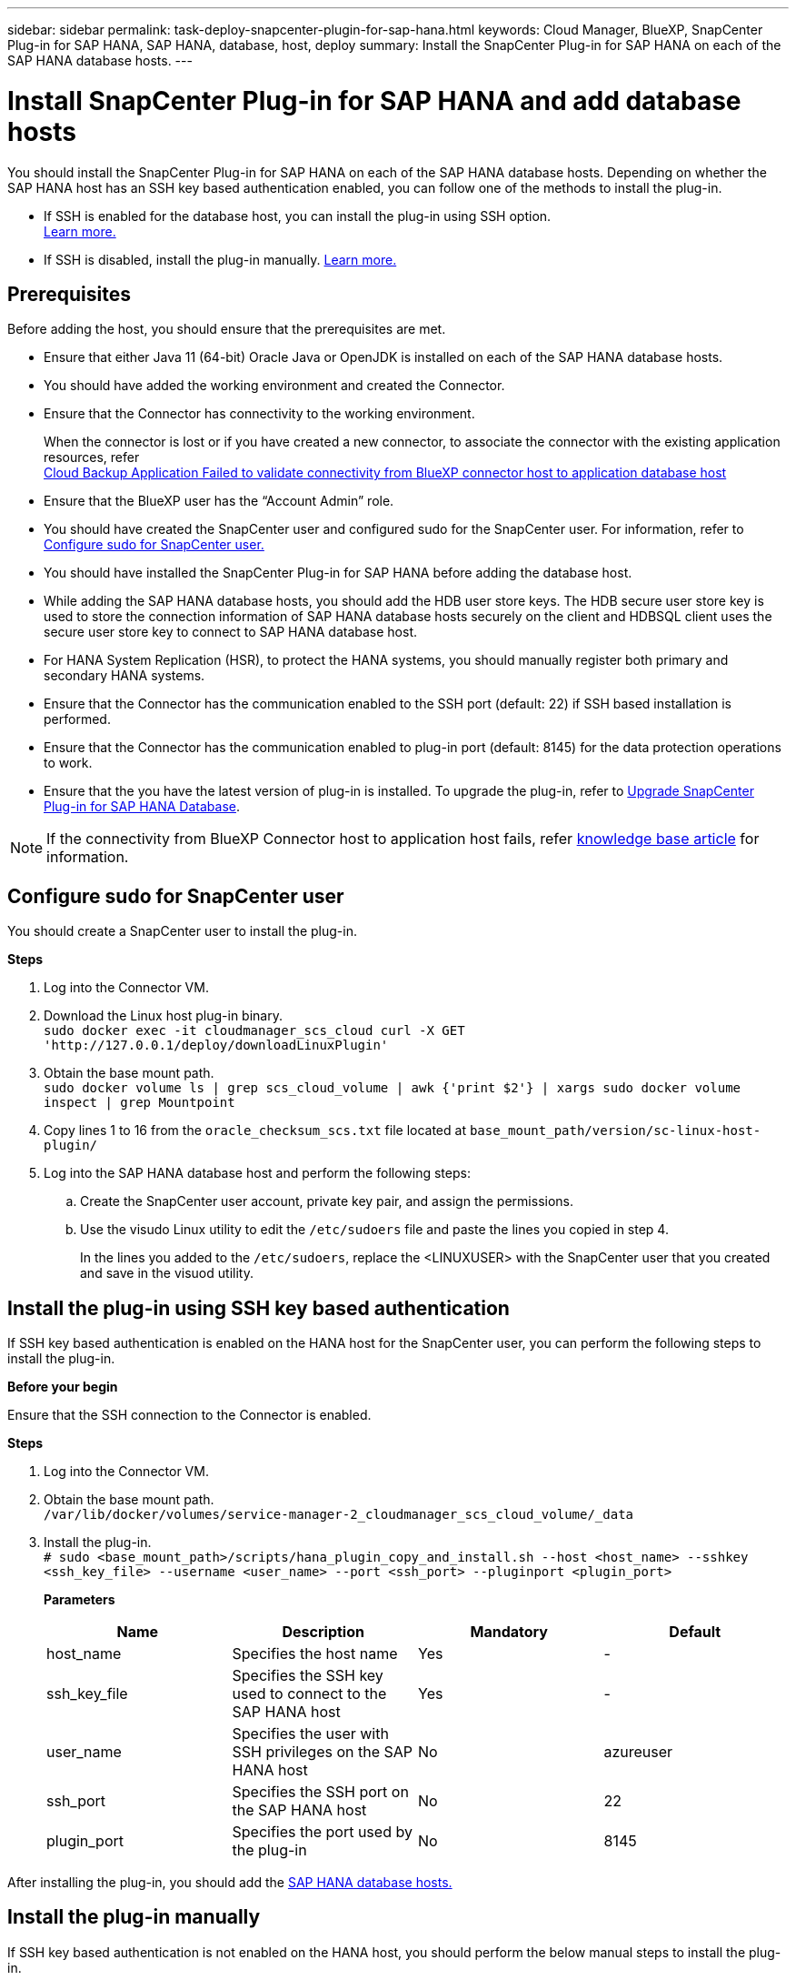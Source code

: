 ---
sidebar: sidebar
permalink: task-deploy-snapcenter-plugin-for-sap-hana.html
keywords: Cloud Manager, BlueXP, SnapCenter Plug-in for SAP HANA, SAP HANA, database, host, deploy
summary:  Install the SnapCenter Plug-in for SAP HANA on each of the SAP HANA database hosts.
---

= Install SnapCenter Plug-in for SAP HANA and add database hosts 
:hardbreaks:
:nofooter:
:icons: font
:linkattrs:
:imagesdir: ./media/

[.lead]
You should install the SnapCenter Plug-in for SAP HANA on each of the SAP HANA database hosts. Depending on whether the SAP HANA host has an SSH key based authentication enabled, you can follow one of the methods to install the plug-in.

* If SSH is enabled for the database host, you can install the plug-in using SSH option. 
link:task-deploy-snapcenter-plugin-for-sap-hana.html#deploy-the-plug-in-using-SSH-key-based-authentication[Learn more.]
* If SSH is disabled, install the plug-in manually. link:task-deploy-snapcenter-plugin-for-sap-hana.html#deploy-the-plug-manually[Learn more.]

== Prerequisites

Before adding the host, you should ensure that the prerequisites are met.

* Ensure that either Java 11 (64-bit) Oracle Java or OpenJDK is installed on each of the SAP HANA database hosts.
* You should have added the working environment and created the Connector.
* Ensure that the Connector has connectivity to the working environment.
+
When the connector is lost or if you have created a new connector, to associate the connector with the existing application resources, refer
link:https://kb.netapp.com/Advice_and_Troubleshooting/Data_Protection_and_Security/SnapCenter/Cloud_Backup_Application_Failed_to_validate_connectivity_from_BlueXP_connector_host_to_application_database_host[Cloud Backup Application Failed to validate connectivity from BlueXP connector host to application database host]
* Ensure that the BlueXP user has the “Account Admin” role.
* You should have created the SnapCenter user and configured sudo for the SnapCenter user. For information, refer to link:task-deploy-snapcenter-plugin-for-sap-hana.html#configure-sudo-for-snapcenter-user[Configure sudo for SnapCenter user.]
* You should have installed the SnapCenter Plug-in for SAP HANA before adding the database host. 
* While adding the SAP HANA database hosts, you should add the HDB user store keys. The HDB secure user store key is used to store the connection information of SAP HANA database hosts securely on the client and HDBSQL client uses the secure user store key to connect to SAP HANA database host.  
* For HANA System Replication (HSR), to protect the HANA systems, you should manually register both primary and secondary HANA systems.
* Ensure that the Connector has the communication enabled to the SSH port (default: 22) if SSH based installation is performed.
* Ensure that the Connector has the communication enabled to plug-in port (default: 8145) for the data protection operations to work.
* Ensure that the you have the latest version of plug-in is installed. To upgrade the plug-in, refer to <<Upgrade SnapCenter Plug-in for SAP HANA Database>>.

NOTE: If the connectivity from BlueXP Connector host to application host fails, refer https://kb.netapp.com/Advice_and_Troubleshooting/Data_Protection_and_Security/SnapCenter/Cloud_Backup_Application_Failed_to_validate_connectivity_from_BlueXP_connector_host_to_application_database_host[knowledge base article^] for information.

== Configure sudo for SnapCenter user

You should create a SnapCenter user to install the plug-in.

*Steps*

. Log into the Connector VM.
. Download the Linux host plug-in binary.
`sudo docker exec -it cloudmanager_scs_cloud curl -X GET 'http://127.0.0.1/deploy/downloadLinuxPlugin'`
. Obtain the base mount path.
`sudo docker volume ls | grep scs_cloud_volume | awk {'print $2'} | xargs sudo docker volume inspect | grep Mountpoint`
. Copy lines 1 to 16 from the `oracle_checksum_scs.txt` file located at `base_mount_path/version/sc-linux-host-plugin/`
. Log into the SAP HANA database host and perform the following steps:
.. Create the SnapCenter user account, private key pair, and assign the permissions.
.. Use the visudo Linux utility to edit the `/etc/sudoers` file and paste the lines you copied in step 4.
+
In the lines you added to the `/etc/sudoers`, replace the <LINUXUSER> with the SnapCenter user that you created and save in the visuod utility.

== Install the plug-in using SSH key based authentication

If SSH key based authentication is enabled on the HANA host for the SnapCenter user, you can perform the following steps to install the plug-in. 

*Before your begin*

Ensure that the SSH connection to the Connector is enabled.

*Steps*

. Log into the Connector VM.

. Obtain the base mount path.
`/var/lib/docker/volumes/service-manager-2_cloudmanager_scs_cloud_volume/_data`

. Install the plug-in.
`# sudo <base_mount_path>/scripts/hana_plugin_copy_and_install.sh --host <host_name> --sshkey <ssh_key_file> --username <user_name> --port <ssh_port> --pluginport <plugin_port>`
+
*Parameters*
+
|===
|Name | Description | Mandatory | Default 

a|
host_name 
a|
Specifies the host name
a|
Yes
a|
-
a|
ssh_key_file
a|
Specifies the SSH key used to connect to the SAP HANA host
a|
Yes
a|
-
a|
user_name
a|
Specifies the user with SSH privileges on the SAP HANA host
a|
No
a|
azureuser
a|
ssh_port
a|
Specifies the SSH port on the SAP HANA host
a|
No
a|
22
a|
plugin_port
a|
Specifies the port used by the plug-in
a|
No
a|
8145
|===

After installing the plug-in, you should add the link:task-deploy-snapcenter-plugin-for-sap-hana.html#add-sap-hana-database-hosts[SAP HANA database hosts.]

== Install the plug-in manually

If SSH key based authentication is not enabled on the HANA host, you should perform the below manual steps to install the plug-in.

*Steps*

. Log into the Connector VM.

. Download the Linux host plug-in binary.
`# sudo docker exec -it cloudmanager_scs_cloud curl -X GET 'http://127.0.0.1/deploy/downloadLinuxPlugin'`

. Obtain the base mount path.
`sudo docker volume ls | grep scs_cloud_volume | awk {'print $2'} | xargs sudo docker volume inspect | grep Mountpoint`

. Obtain the binary path of the downloaded plug-in.
`sudo ls <base_mount_path> $(sudo docker ps|grep -Po "cloudmanager_scs_cloud:.*? "|sed -e 's/ *$//'|cut -f2 -d":")/sc-linux-host-plugin/snapcenter_linux_host_plugin_scs.bin`

. Copy `snapcenter_linux_host_plugin_scs.bin` to each of the SAP HANA database hosts either using scp or other alternate methods.

. On the SAP HANA database host, run the following command to enable execute permissions for the binary.
`chmod +x snapcenter_linux_host_plugin_scs.bin`

. Install the SAP HANA plug-in as a sudo SnapCenter user.
`./snapcenter_linux_host_plugin_scs.bin -i silent -DSPL_USER=<non-root-user>`

. Copy `certificate.p12` from `<base_mount_path>/client/certificate/` path of the Connector VM to `/var/opt/snapcenter/spl/etc/` on the plug-in host.

.. Navigate to `/var/opt/snapcenter/spl/etc` and execute the keytool command to import the certificate.
`keytool -v -importkeystore -srckeystore certificate.p12 -srcstoretype PKCS12 -destkeystore keystore.jks -deststoretype JKS -srcstorepass snapcenter -deststorepass snapcenter -srcalias agentcert -destalias agentcert -noprompt`
.. Restart SPL: `systemctl restart spl`

. Validate that the plug-in is reachable from the Connector by running the below command from the Connector:
+
`docker exec -it cloudmanager_scs_cloud curl -ik \https://<FQDN or IP of the plug-in host>:<plug-in port>/PluginService/Version --cert /config/client/certificate/certificate.pem --key /config/client/certificate/key.pem`

== Upgrade SnapCenter Plug-in for SAP HANA Database

You should upgrade the SnapCenter Plug-in for SAP HANA database to gain access to the latest new features and enhancements.

*Before you begin*

* Ensure that there are no operations running on the host.

*Steps*

. Click *Backup and recovery* > *Applications* > *Hosts*.
. Verify if plug-in upgrade is available for any of the hosts by checking the Overall Status column.
. Log in to Connector VM.
. Change directory to _/var/lib/docker/volumes/service-manager-2_cloudmanager_scs_cloud_volume/_data/scripts_
. Run the following script.
`sudo bash linux_plugin_copy_and_install.sh --host <plugin_host> --username <host_user_name> --sshkey <host_ssh_key> --pluginport <plugin_port> --sshport <host_ssh_port> --upgrade`

== Add SAP HANA database hosts

You should manually add SAP HANA database hosts to assign policies and create backups. Auto discovery of SAP HANA database host is not supported.

*Steps*

.	In the *BlueXP* UI, click *Protection* > *Backup and recovery* > *Applications*.
.	Click *Discover Applications*.
.	Select *Cloud Native* > *SAP HANA* and click *Next*.
.	In the *Applications* page, click *Add System*.  
.	In the *System Details* page, perform the following actions:
..	Select the System Type as Multi-tenant database container or Single Container.
..	Enter the SAP HANA system name.
..	Specify the SID of the SAP HANA system.
..	(Optional) Modify HDBSQL OS user.
..	Select Plug-in host.  
(Optional) If the host is not added or if you want to add multiple hosts, click *Add Plug-in Host*.
..	If HANA system is configured with HANA System replication, enable *HANA System Replication (HSR) System*.
..	Click *HDB Secure User Store Keys* text box to add user store keys details.
+
Specify the key name, system details, username, and password and click *Add Key*.
+
You can delete or modify the user store keys.
.   Click *Next*.
.	In the *Storage Footprint* page, click *Add Storage* and perform the following:
..	Select the working environment and specify the NetApp account.
+
Go to *Canvas* page to add a new working environment
..	Select the required volumes.
..	Click *Add Storage*.
.	Review all the details and click *Add System*.

NOTE: The filter to view a specific host does not work. When you specify a host name in the filter, all the hosts are displayed.

*What's next*

* You can modify or remove the SAP HANA systems from the UI and also by using REST API.  
+
Before removing the SAP HANA system, you should delete all the associated backups and remove the protection.

* You can modify or remove the SAP HANA hosts using REST API.

=== Add Non-Data Volumes
After adding the multi-tenant database container or single container type SAP HANA system, you can add the Non-Data Volumes of the HANA system.

You can add these resources to resource groups to perform data protection operations after you discover the SAP HANA databases that are available.

*Steps*

.   In the *BlueXP* UI, click *Protection* > *Backup and recovery* > *Applications*.
.	Click *Discover Applications*.
.	Select *Cloud Native* > *SAP HANA* and click *Next*.
.	In the *Applications* page, click image:icon-action.png[icon to select the action] corresponding to the system for which you want to add the Non-Data Volumes and select *Manage System* > *Non-Data Volume*.

=== Add  Global Non-Data Volumes
After adding the multi-tenant database container or single container type SAP HANA system, you can add the Global Non-Data Volumes of the HANA system.

*Steps*

.	In the *BlueXP* UI, click *Protection* > *Backup and recovery* > *Applications*.
.	Click *Discover Applications*.
.	Select *Cloud Native* > *SAP HANA* and click *Next*.
.	In the *Applications* page, click *Add System*.
.	In the *System Details* page, perform the following actions:
..	From System Type drop-down, select *Global Non-Data Volume*.
..	Enter the SAP HANA system name.
..	Specify the associated SIDs of the SAP HANA system.
..	Select the plug-in host
+
(Optional) To add multiple hosts, click on *Add Plug-in Host* and specify the host name and port and click *Add Host*.
..	Click *Next*.
..	Review all the details and click *Add System*.  
